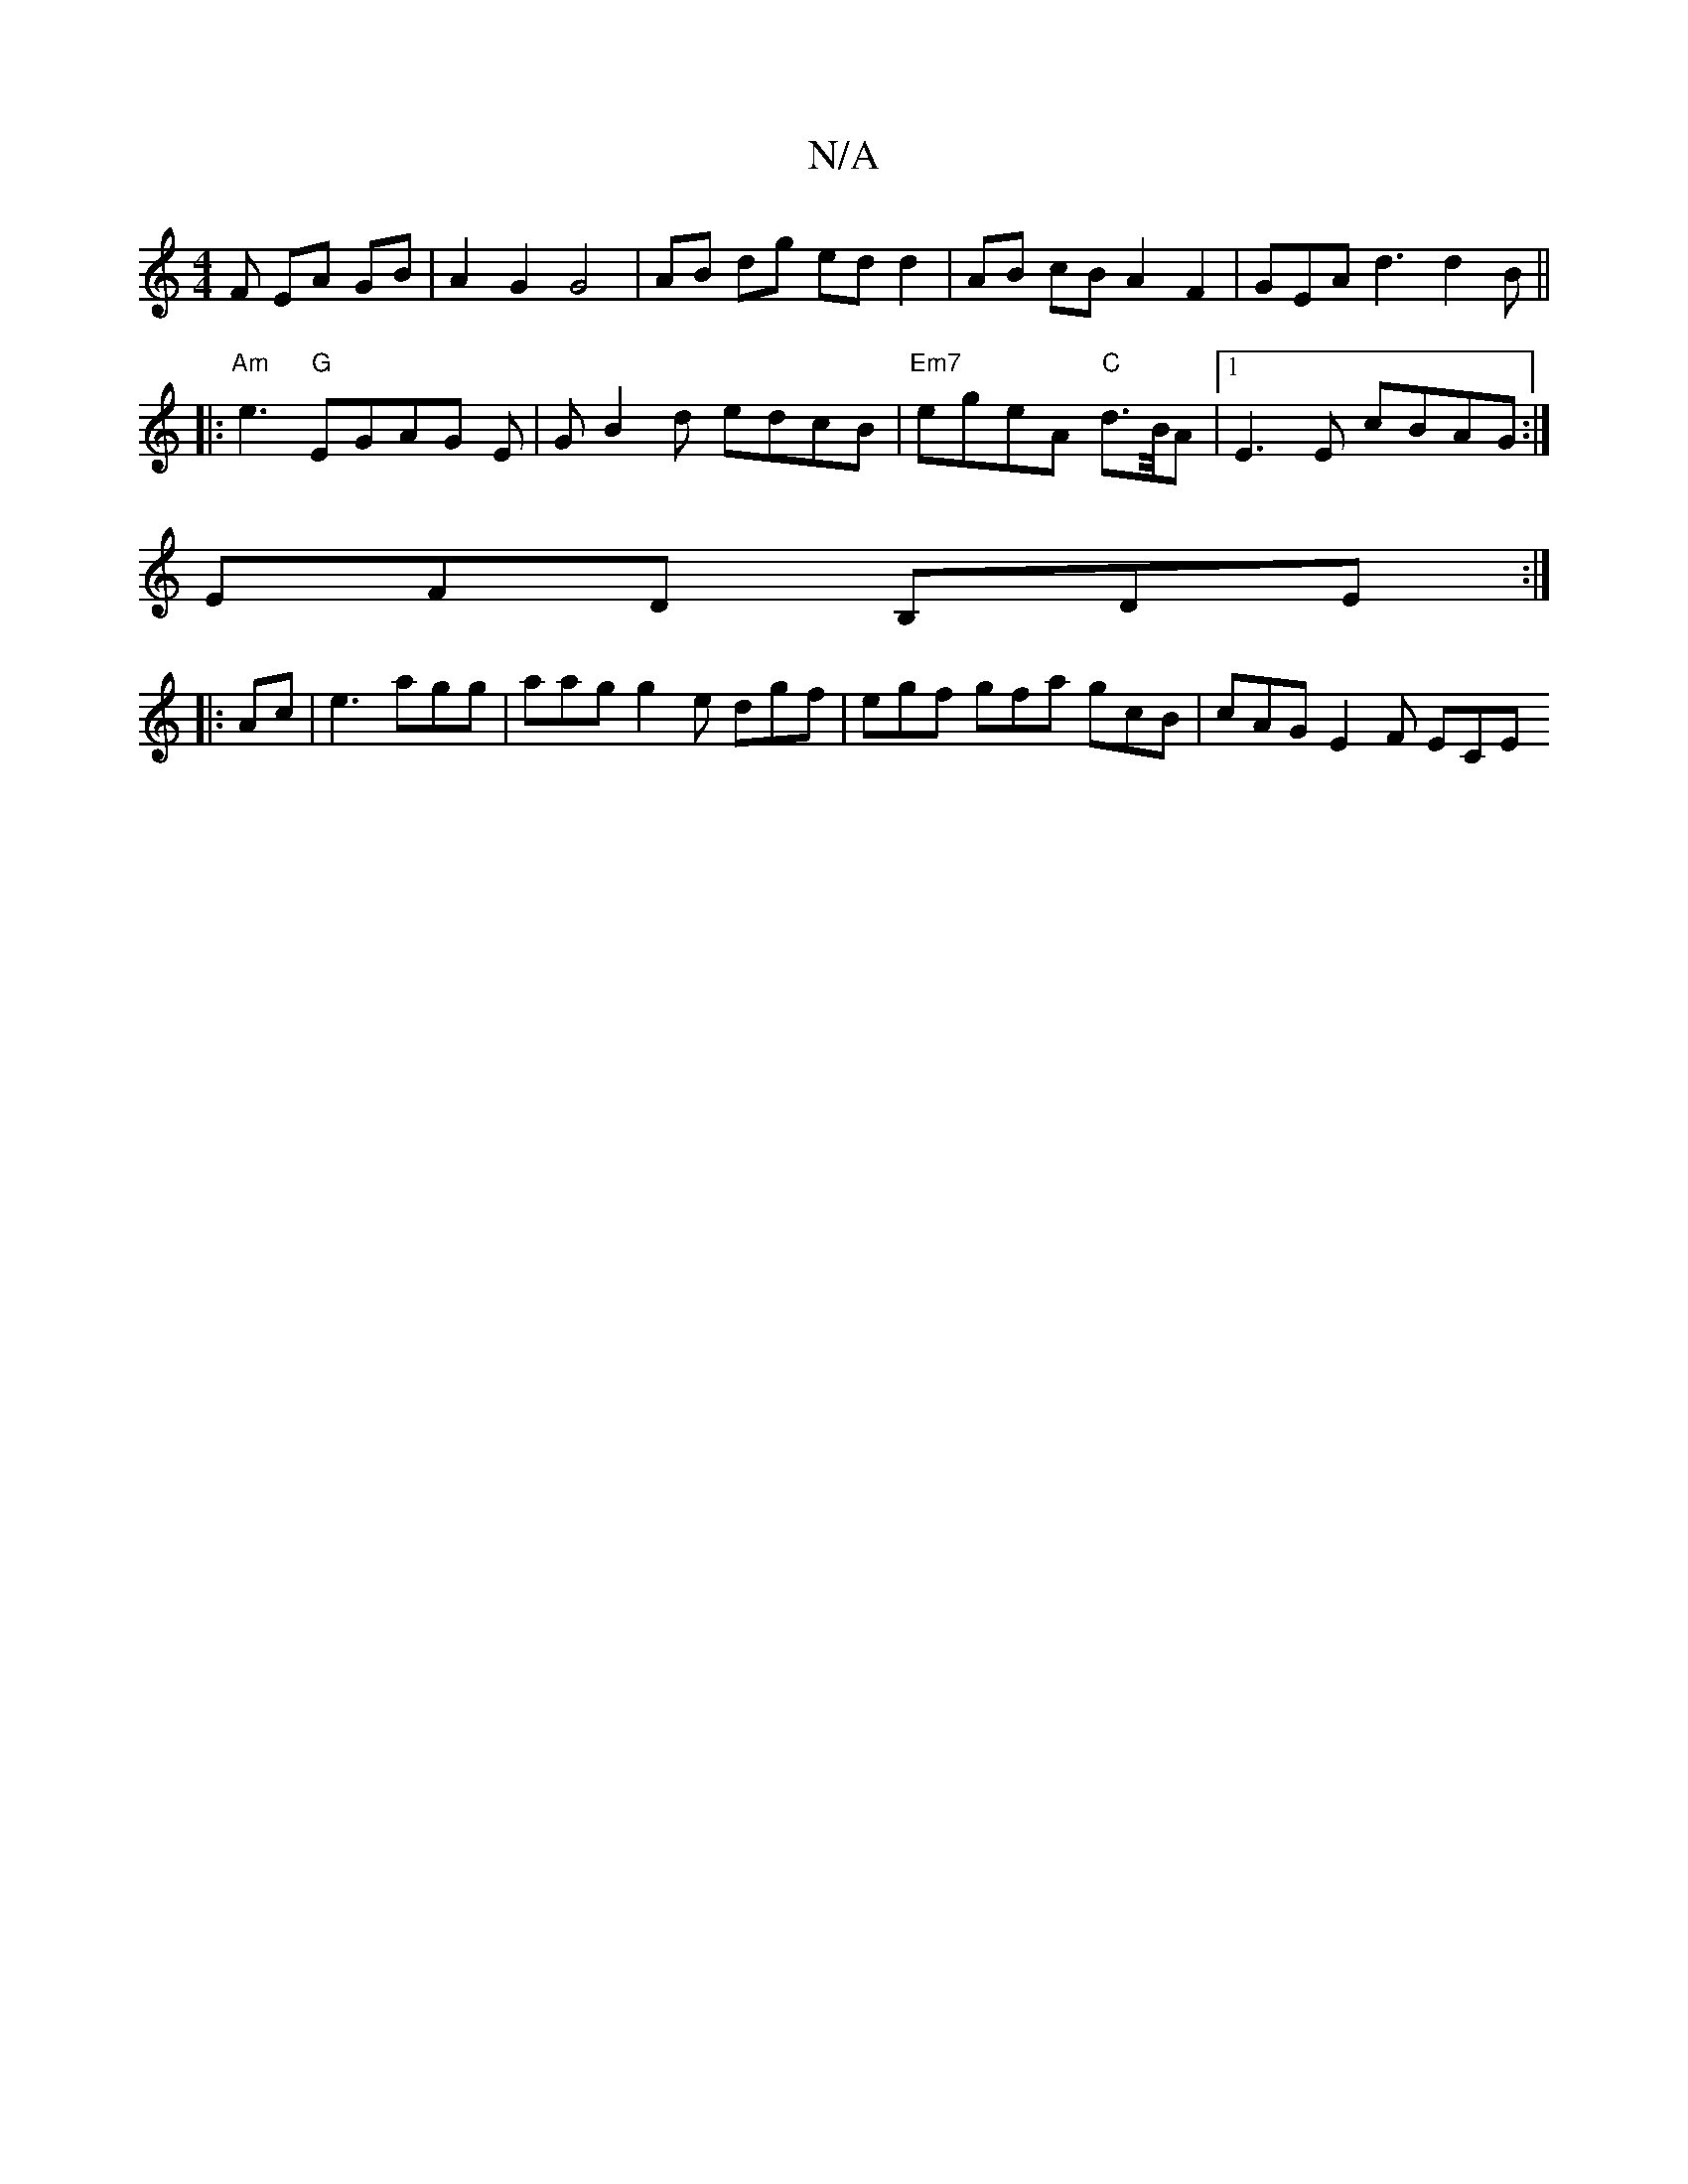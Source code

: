 X:1
T:N/A
M:4/4
R:N/A
K:Cmajor
F EA GB | A2 G2 G4 | AB dg ed d2 | AB cB A2 F2 | GEA d3 d2 B ||
|: "Am"e3 "G" EGAG E| GB2d edcB | "Em7" eg-eA "C" d>/B/A|1 E3E cBAG:|
EFD B,DE :|
|:Ac|e3 agg | aag g2e dgf | egf gfa gcB | cAG E2 F ECE